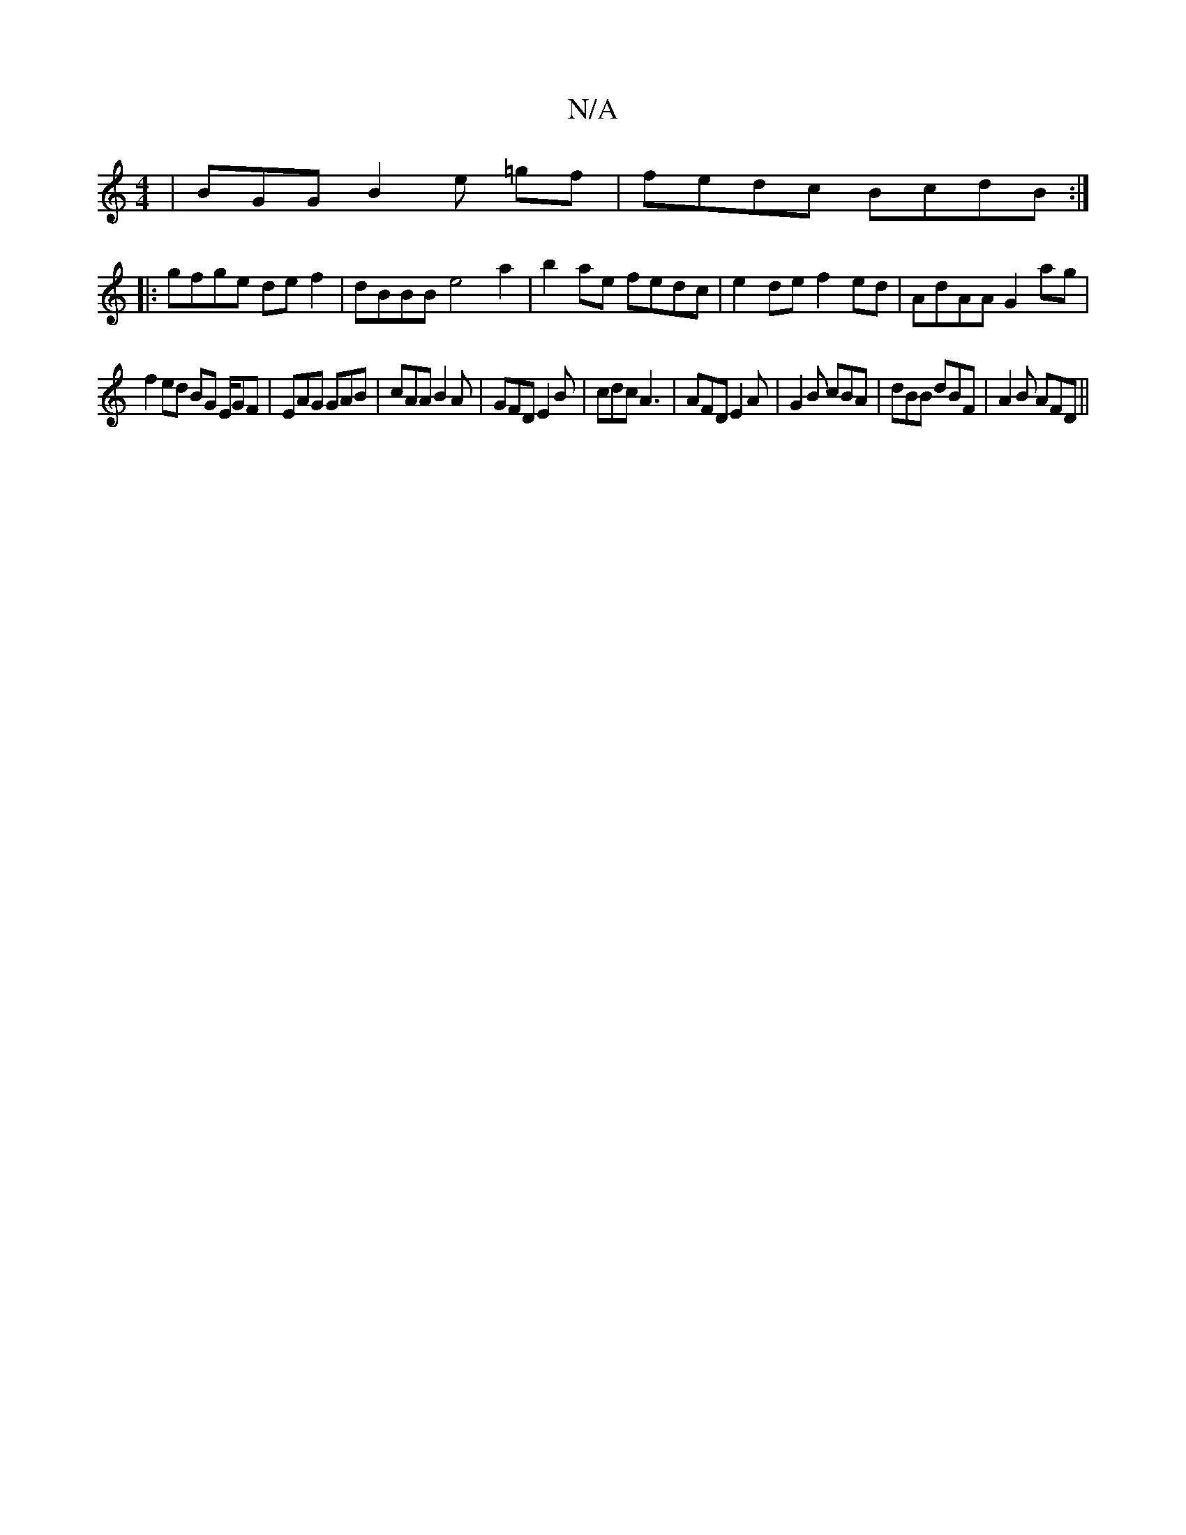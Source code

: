 X:1
T:N/A
M:4/4
R:N/A
K:Cmajor
| BGG B2 e =gf|fedc BcdB:|
|:gfge def2 | dBBB e4 a2 | b2 ae fedc |e2 de f2ed| AdAA G2 ag|
f2ed BG E/GF|EAG GAB | cAA B2A | GFD E2 B | cdc A3 | AFD E2 A |G2B cBA|dBB dBF|A2B AFD||

Add dee|fdF AFD|
FG 